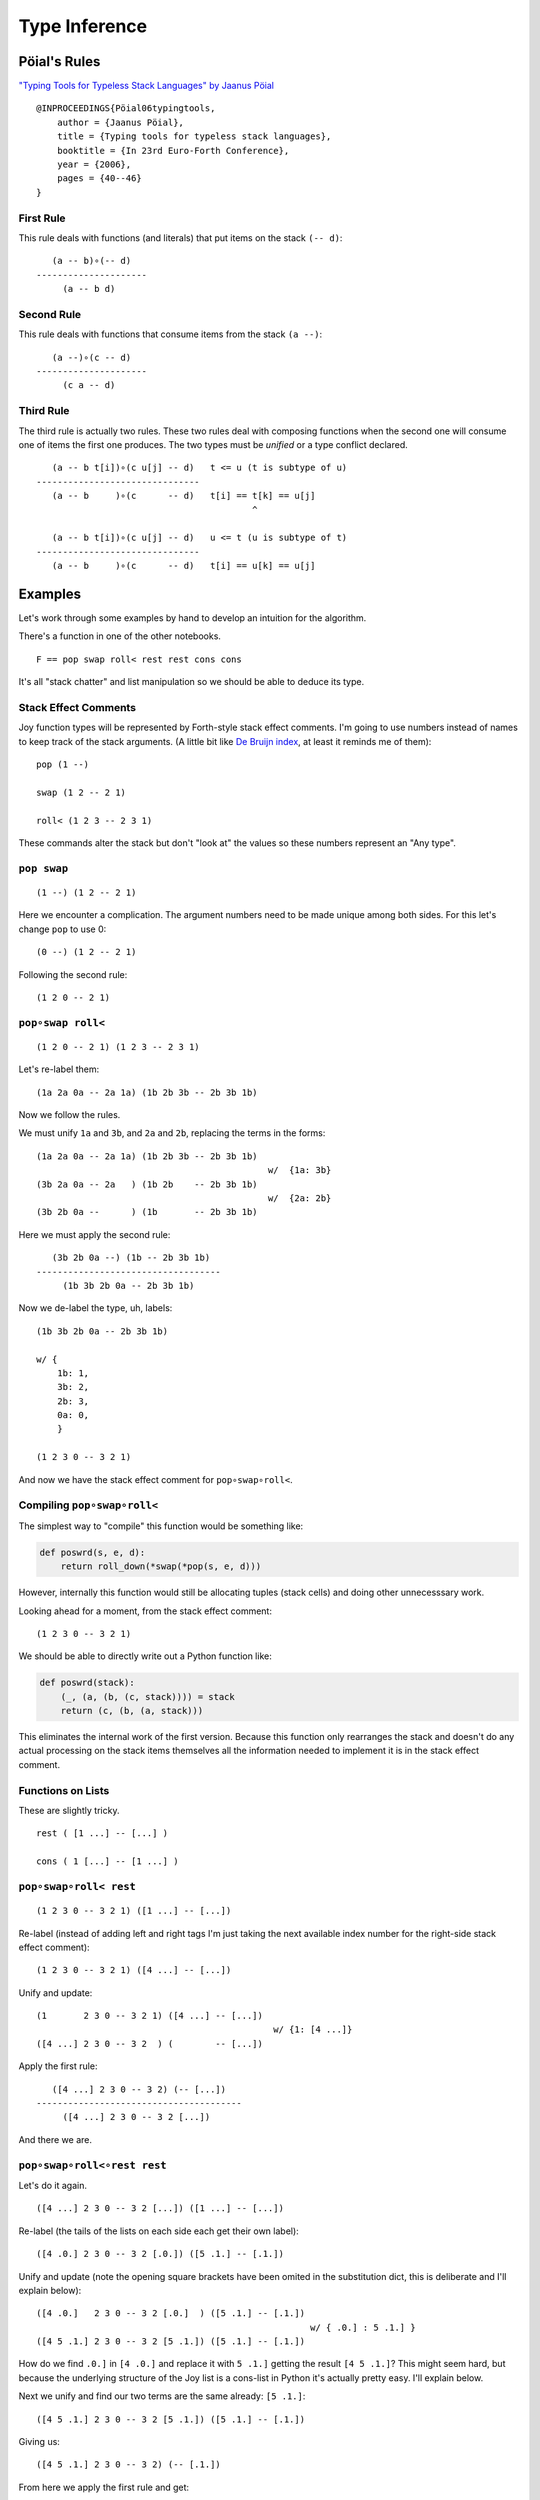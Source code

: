 
Type Inference
==============

Pöial's Rules
-------------

`"Typing Tools for Typeless Stack Languages" by Jaanus
Pöial <http://citeseerx.ist.psu.edu/viewdoc/summary?doi=10.1.1.212.6026>`__

::

    @INPROCEEDINGS{Pöial06typingtools,
        author = {Jaanus Pöial},
        title = {Typing tools for typeless stack languages},
        booktitle = {In 23rd Euro-Forth Conference},
        year = {2006},
        pages = {40--46}
    }

First Rule
~~~~~~~~~~

This rule deals with functions (and literals) that put items on the
stack ``(-- d)``:

::

       (a -- b)∘(-- d)
    ---------------------
         (a -- b d)

Second Rule
~~~~~~~~~~~

This rule deals with functions that consume items from the stack
``(a --)``:

::

       (a --)∘(c -- d)
    ---------------------
         (c a -- d)

Third Rule
~~~~~~~~~~

The third rule is actually two rules. These two rules deal with
composing functions when the second one will consume one of items the
first one produces. The two types must be *unified* or a type conflict
declared.

::

       (a -- b t[i])∘(c u[j] -- d)   t <= u (t is subtype of u)
    -------------------------------
       (a -- b     )∘(c      -- d)   t[i] == t[k] == u[j]
                                             ^

       (a -- b t[i])∘(c u[j] -- d)   u <= t (u is subtype of t)
    -------------------------------
       (a -- b     )∘(c      -- d)   t[i] == u[k] == u[j]

Examples
--------

Let's work through some examples by hand to develop an intuition for the
algorithm.

There's a function in one of the other notebooks.

::

    F == pop swap roll< rest rest cons cons

It's all "stack chatter" and list manipulation so we should be able to
deduce its type.

Stack Effect Comments
~~~~~~~~~~~~~~~~~~~~~

Joy function types will be represented by Forth-style stack effect
comments. I'm going to use numbers instead of names to keep track of the
stack arguments. (A little bit like `De Bruijn
index <https://en.wikipedia.org/wiki/De_Bruijn_index>`__, at least it
reminds me of them):

::

    pop (1 --)

    swap (1 2 -- 2 1)

    roll< (1 2 3 -- 2 3 1)

These commands alter the stack but don't "look at" the values so these
numbers represent an "Any type".

``pop swap``
~~~~~~~~~~~~

::

    (1 --) (1 2 -- 2 1)

Here we encounter a complication. The argument numbers need to be made
unique among both sides. For this let's change ``pop`` to use 0:

::

    (0 --) (1 2 -- 2 1)

Following the second rule:

::

    (1 2 0 -- 2 1)

``pop∘swap roll<``
~~~~~~~~~~~~~~~~~~

::

    (1 2 0 -- 2 1) (1 2 3 -- 2 3 1)

Let's re-label them:

::

    (1a 2a 0a -- 2a 1a) (1b 2b 3b -- 2b 3b 1b)

Now we follow the rules.

We must unify ``1a`` and ``3b``, and ``2a`` and ``2b``, replacing the
terms in the forms:

::

    (1a 2a 0a -- 2a 1a) (1b 2b 3b -- 2b 3b 1b)
                                                w/  {1a: 3b}
    (3b 2a 0a -- 2a   ) (1b 2b    -- 2b 3b 1b)
                                                w/  {2a: 2b}
    (3b 2b 0a --      ) (1b       -- 2b 3b 1b)

Here we must apply the second rule:

::

       (3b 2b 0a --) (1b -- 2b 3b 1b)
    -----------------------------------
         (1b 3b 2b 0a -- 2b 3b 1b)

Now we de-label the type, uh, labels:

::

    (1b 3b 2b 0a -- 2b 3b 1b)

    w/ {
        1b: 1,
        3b: 2,
        2b: 3,
        0a: 0,
        }

    (1 2 3 0 -- 3 2 1)

And now we have the stack effect comment for ``pop∘swap∘roll<``.

Compiling ``pop∘swap∘roll<``
~~~~~~~~~~~~~~~~~~~~~~~~~~~~

The simplest way to "compile" this function would be something like:

.. code:: ipython2

    def poswrd(s, e, d):
        return roll_down(*swap(*pop(s, e, d)))

However, internally this function would still be allocating tuples
(stack cells) and doing other unnecesssary work.

Looking ahead for a moment, from the stack effect comment:

::

    (1 2 3 0 -- 3 2 1)

We should be able to directly write out a Python function like:

.. code:: ipython2

    def poswrd(stack):
        (_, (a, (b, (c, stack)))) = stack
        return (c, (b, (a, stack)))

This eliminates the internal work of the first version. Because this
function only rearranges the stack and doesn't do any actual processing
on the stack items themselves all the information needed to implement it
is in the stack effect comment.

Functions on Lists
~~~~~~~~~~~~~~~~~~

These are slightly tricky.

::

    rest ( [1 ...] -- [...] )

    cons ( 1 [...] -- [1 ...] )

``pop∘swap∘roll< rest``
~~~~~~~~~~~~~~~~~~~~~~~

::

    (1 2 3 0 -- 3 2 1) ([1 ...] -- [...])

Re-label (instead of adding left and right tags I'm just taking the next
available index number for the right-side stack effect comment):

::

    (1 2 3 0 -- 3 2 1) ([4 ...] -- [...])

Unify and update:

::

    (1       2 3 0 -- 3 2 1) ([4 ...] -- [...])
                                                 w/ {1: [4 ...]}
    ([4 ...] 2 3 0 -- 3 2  ) (        -- [...])

Apply the first rule:

::

       ([4 ...] 2 3 0 -- 3 2) (-- [...])
    ---------------------------------------
         ([4 ...] 2 3 0 -- 3 2 [...])

And there we are.

``pop∘swap∘roll<∘rest rest``
~~~~~~~~~~~~~~~~~~~~~~~~~~~~

Let's do it again.

::

    ([4 ...] 2 3 0 -- 3 2 [...]) ([1 ...] -- [...])

Re-label (the tails of the lists on each side each get their own label):

::

    ([4 .0.] 2 3 0 -- 3 2 [.0.]) ([5 .1.] -- [.1.])

Unify and update (note the opening square brackets have been omited in
the substitution dict, this is deliberate and I'll explain below):

::

    ([4 .0.]   2 3 0 -- 3 2 [.0.]  ) ([5 .1.] -- [.1.])
                                                        w/ { .0.] : 5 .1.] }
    ([4 5 .1.] 2 3 0 -- 3 2 [5 .1.]) ([5 .1.] -- [.1.])

How do we find ``.0.]`` in ``[4 .0.]`` and replace it with ``5 .1.]``
getting the result ``[4 5 .1.]``? This might seem hard, but because the
underlying structure of the Joy list is a cons-list in Python it's
actually pretty easy. I'll explain below.

Next we unify and find our two terms are the same already: ``[5 .1.]``:

::

    ([4 5 .1.] 2 3 0 -- 3 2 [5 .1.]) ([5 .1.] -- [.1.])

Giving us:

::

    ([4 5 .1.] 2 3 0 -- 3 2) (-- [.1.])

From here we apply the first rule and get:

::

    ([4 5 .1.] 2 3 0 -- 3 2 [.1.])

Cleaning up the labels:

::

    ([4 5 ...] 2 3 1 -- 3 2 [...])

This is the stack effect of ``pop∘swap∘roll<∘rest∘rest``.

``pop∘swap∘roll<∘rest∘rest cons``
~~~~~~~~~~~~~~~~~~~~~~~~~~~~~~~~~

::

    ([4 5 ...] 2 3 1 -- 3 2 [...]) (1 [...] -- [1 ...])

Re-label:

::

    ([4 5 .1.] 2 3 1 -- 3 2 [.1.]) (6 [.2.] -- [6 .2.])

Unify:

::

    ([4 5 .1.] 2 3 1 -- 3 2 [.1.]) (6 [.2.] -- [6 .2.])
                                                         w/ { .1.] : .2.] }
    ([4 5 .2.] 2 3 1 -- 3 2      ) (6       -- [6 .2.])
                                                         w/ {2: 6}
    ([4 5 .2.] 6 3 1 -- 3        ) (        -- [6 .2.])

First rule:

::

    ([4 5 .2.] 6 3 1 -- 3 [6 .2.])

Re-label:

::

    ([4 5 ...] 2 3 1 -- 3 [2 ...])

Done.

``pop∘swap∘roll<∘rest∘rest∘cons cons``
~~~~~~~~~~~~~~~~~~~~~~~~~~~~~~~~~~~~~~

One more time.

::

    ([4 5 ...] 2 3 1 -- 3 [2 ...]) (1 [...] -- [1 ...])

Re-label:

::

    ([4 5 .1.] 2 3 1 -- 3 [2 .1.]) (6 [.2.] -- [6 .2.])

Unify:

::

    ([4 5 .1.] 2 3 1 -- 3 [2 .1.]) (6 [.2.] -- [6 .2.]  )
                                                           w/ { .2.] : 2 .1.] }
    ([4 5 .1.] 2 3 1 -- 3        ) (6       -- [6 2 .1.])
                                                           w/ {3: 6}
    ([4 5 .1.] 2 6 1 --          ) (        -- [6 2 .1.])

First or second rule:

::

    ([4 5 .1.] 2 6 1 -- [6 2 .1.])

Clean up the labels:

::

    ([4 5 ...] 2 3 1 -- [3 2 ...])

And there you have it, the stack effect for
``pop∘swap∘roll<∘rest∘rest∘cons∘cons``.

::

    ([4 5 ...] 2 3 1 -- [3 2 ...])

From this stack effect comment it should be possible to construct the
following Python code:

.. code:: ipython2

    def F(stack):
        (_, (d, (c, ((a, (b, S0)), stack)))) = stack
        return (d, (c, S0)), stack

Implementation
--------------

Representing Stack Effect Comments in Python
~~~~~~~~~~~~~~~~~~~~~~~~~~~~~~~~~~~~~~~~~~~~

I'm going to use pairs of tuples of type descriptors, which will be
integers or tuples of type descriptors:

.. code:: ipython2

    roll_dn = (1, 2, 3), (2, 3, 1)
    
    pop = (1,), ()
    
    swap = (1, 2), (2, 1)

``compose()``
~~~~~~~~~~~~~

.. code:: ipython2

    def compose(f, g):
    
        (f_in, f_out), (g_in, g_out) = f, g
    
        # First rule.
        #
        #       (a -- b) (-- d)
        #    ---------------------
        #         (a -- b d)
    
        if not g_in:
    
            fg_in, fg_out = f_in, f_out + g_out
    
        # Second rule.
        #
        #       (a --) (c -- d)
        #    ---------------------
        #         (c a -- d)
    
        elif not f_out:
    
            fg_in, fg_out = g_in + f_in, g_out
    
        else: # Unify, update, recur.
    
            fo, gi = f_out[-1], g_in[-1]
    
            s = unify(gi, fo)
    
            if s == False:  # s can also be the empty dict, which is ok.
                raise TypeError('Cannot unify %r and %r.' % (fo, gi))
    
            f_g = (f_in, f_out[:-1]), (g_in[:-1], g_out)
    
            if s: f_g = update(s, f_g)
    
            fg_in, fg_out = compose(*f_g)
    
        return fg_in, fg_out

``unify()``
~~~~~~~~~~~

.. code:: ipython2

    def unify(u, v, s=None):
        if s is None:
            s = {}
    
        if u == v:
            return s
    
        if isinstance(u, int):
            s[u] = v
            return s
    
        if isinstance(v, int):
            s[v] = u
            return s
    
        return False

``update()``
~~~~~~~~~~~~

.. code:: ipython2

    def update(s, term):
        if not isinstance(term, tuple):
            return s.get(term, term)
        return tuple(update(s, inner) for inner in term)

``relabel()``
~~~~~~~~~~~~~

.. code:: ipython2

    def relabel(left, right):
        return left, _1000(right)
    
    def _1000(right):
        if not isinstance(right, tuple):
            return 1000 + right
        return tuple(_1000(n) for n in right)
    
    relabel(pop, swap)




.. parsed-literal::

    (((1,), ()), ((1001, 1002), (1002, 1001)))



``delabel()``
~~~~~~~~~~~~~

.. code:: ipython2

    def delabel(f):
        s = {u: i for i, u in enumerate(sorted(_unique(f)))}
        return update(s, f)
    
    def _unique(f, seen=None):
        if seen is None:
            seen = set()
        if not isinstance(f, tuple):
            seen.add(f)
        else:
            for inner in f:
                _unique(inner, seen)
        return seen
    
    delabel(relabel(pop, swap))




.. parsed-literal::

    (((0,), ()), ((1, 2), (2, 1)))



``C()``
~~~~~~~

At last we put it all together in a function ``C()`` that accepts two
stack effect comments and returns their composition (or raises and
exception if they can't be composed due to type conflicts.)

.. code:: ipython2

    def C(f, g):
        f, g = relabel(f, g)
        fg = compose(f, g)
        return delabel(fg)

Let's try it out.

.. code:: ipython2

    C(pop, swap)




.. parsed-literal::

    ((1, 2, 0), (2, 1))



.. code:: ipython2

    C(C(pop, swap), roll_dn)




.. parsed-literal::

    ((3, 1, 2, 0), (2, 1, 3))



.. code:: ipython2

    C(swap, roll_dn)




.. parsed-literal::

    ((2, 0, 1), (1, 0, 2))



.. code:: ipython2

    C(pop, C(swap, roll_dn))




.. parsed-literal::

    ((3, 1, 2, 0), (2, 1, 3))



.. code:: ipython2

    poswrd = reduce(C, (pop, swap, roll_dn))
    poswrd




.. parsed-literal::

    ((3, 1, 2, 0), (2, 1, 3))



List Functions
~~~~~~~~~~~~~~

Here's that trick to represent functions like ``rest`` and ``cons`` that
manipulate lists. We use a cons-list of tuples and give the tails their
own numbers. Then everything above already works.

.. code:: ipython2

    rest = ((1, 2),), (2,)
    
    cons = (1, 2), ((1, 2),)

.. code:: ipython2

    C(poswrd, rest)




.. parsed-literal::

    (((3, 4), 1, 2, 0), (2, 1, 4))



Compare this to the stack effect comment we wrote above:

::

    ((  (3, 4), 1, 2, 0 ), ( 2, 1,   4  ))
    (   [4 ...] 2  3  0  --  3  2  [...])

The translation table, if you will, would be:

::

    {
    3: 4,
    4: ...],
    1: 2,
    2: 3,
    0: 0,
    }

.. code:: ipython2

    F = reduce(C, (pop, swap, roll_dn, rest, rest, cons, cons))
    
    F




.. parsed-literal::

    (((3, (4, 5)), 1, 2, 0), ((2, (1, 5)),))



Compare with the stack effect comment and you can see it works fine:

::

    ([4 5 ...] 2 3 1 -- [3 2 ...])

Dealing with ``cons`` and ``uncons``
~~~~~~~~~~~~~~~~~~~~~~~~~~~~~~~~~~~~

However, if we try to compose e.g. ``cons`` and ``uncons`` it won't
work:

.. code:: ipython2

    uncons = ((1, 2),), (1, 2)

.. code:: ipython2

    try:
        C(cons, uncons)
    except Exception, e:
        print e


.. parsed-literal::

    Cannot unify (1, 2) and (1001, 1002).


``unify()`` version 2
^^^^^^^^^^^^^^^^^^^^^

The problem is that the ``unify()`` function as written doesn't handle
the case when both terms are tuples. We just have to add a clause to
deal with this recursively:

.. code:: ipython2

    def unify(u, v, s=None):
        if s is None:
            s = {}
        else:
            u = update(s, u)
            v = update(s, v)
    
        if u == v:
            return s
    
        if isinstance(u, int):
            s[u] = v
            return s
    
        if isinstance(v, int):
            s[v] = u
            return s
    
        if isinstance(u, tuple) and isinstance(v, tuple):
            if len(u) != len(v) != 2:
                raise ValueError(repr((u, v)))
            for uu, vv in zip(u, v):
                s = unify(uu, vv, s)
                if s == False: # (instead of a substitution dict.)
                    break
            return s
     
        return False

.. code:: ipython2

    C(cons, uncons)




.. parsed-literal::

    ((0, 1), (0, 1))



Compiling
---------

Now consider the Python function we would like to derive:

.. code:: ipython2

    def F_python(stack):
        (_, (d, (c, ((a, (b, S0)), stack)))) = stack
        return (d, (c, S0)), stack

And compare it to the input stack effect comment tuple we just computed:

.. code:: ipython2

    F[0]




.. parsed-literal::

    ((3, (4, 5)), 1, 2, 0)



The stack-de-structuring tuple has nearly the same form as our input
stack effect comment tuple, just in the reverse order:

::

    (_, (d, (c, ((a, (b, S0)), stack))))

Remove the punctuation:

::

     _   d   c   (a, (b, S0))

Reverse the order and compare:

::

     (a, (b, S0))   c   d   _
    ((3, (4, 5 )),  1,  2,  0)

Eh?

And the return tuple

.. code:: ipython2

    F[1]




.. parsed-literal::

    ((2, (1, 5)),)



is similar to the output stack effect comment tuple:

::

    ((d, (c, S0)), stack)
    ((2, (1, 5 )),      )

This should make it pretty easy to write a Python function that accepts
the stack effect comment tuples and returns a new Python function
(either as a string of code or a function object ready to use) that
performs the semantics of that Joy function (described by the stack
effect.)

Python Identifiers
~~~~~~~~~~~~~~~~~~

We want to substitute Python identifiers for the integers. I'm going to
repurpose ``joy.parser.Symbol`` class for this:

.. code:: ipython2

    from collections import defaultdict
    from joy.parser import Symbol
    
    
    def _names_for():
        I = iter(xrange(1000))
        return lambda: Symbol('a%i' % next(I))
    
    
    def identifiers(term, s=None):
        if s is None:
            s = defaultdict(_names_for())
        if isinstance(term, int):
            return s[term]
        return tuple(identifiers(inner, s) for inner in term)

``doc_from_stack_effect()``
~~~~~~~~~~~~~~~~~~~~~~~~~~~

As a convenience I've implemented a function to convert the Python stack
effect comment tuples to reasonable text format. There are some details
in how this code works that related to stuff later in the notebook, so
you should skip it for now and read it later if you're interested.

.. code:: ipython2

    def doc_from_stack_effect(inputs, outputs):
        return '(%s--%s)' % (
            ' '.join(map(_to_str, inputs + ('',))),
            ' '.join(map(_to_str, ('',) + outputs))
        )
    
    
    def _to_str(term):
        if not isinstance(term, tuple):
            try:
                t = term.prefix == 's'
            except AttributeError:
                return str(term)
            return '[.%i.]' % term.number if t else str(term)
    
        a = []
        while term and isinstance(term, tuple):
            item, term = term
            a.append(_to_str(item))
    
        try:
            n = term.number
        except AttributeError:
            n = term
        else:
            if term.prefix != 's':
                raise ValueError('Stack label: %s' % (term,))
    
        a.append('.%s.' % (n,))
        return '[%s]' % ' '.join(a)

``compile_()``
~~~~~~~~~~~~~~

Now we can write a compiler function to emit Python source code. (The
underscore suffix distiguishes it from the built-in ``compile()``
function.)

.. code:: ipython2

    def compile_(name, f, doc=None):
        if doc is None:
            doc = doc_from_stack_effect(*f)
        inputs, outputs = identifiers(f)
        i = o = Symbol('stack')
        for term in inputs:
            i = term, i
        for term in outputs:
            o = term, o
        return '''def %s(stack):
        """%s"""
        %s = stack
        return %s''' % (name, doc, i, o)

Here it is in action:

.. code:: ipython2

    source = compile_('F', F)
    
    print source


.. parsed-literal::

    def F(stack):
        """([3 4 .5.] 1 2 0 -- [2 1 .5.])"""
        (a5, (a4, (a3, ((a0, (a1, a2)), stack)))) = stack
        return ((a4, (a3, a2)), stack)


Compare:

.. code:: ipython2

    def F_python(stack):
        (_, (d, (c, ((a, (b, S0)), stack)))) = stack
        return ((d, (c, S0)), stack)

Next steps:

.. code:: ipython2

    L = {}
    
    eval(compile(source, '__main__', 'single'), {}, L)
    
    L['F']




.. parsed-literal::

    <function F>



Let's try it out:

.. code:: ipython2

    from notebook_preamble import D, J, V
    from joy.library import SimpleFunctionWrapper

.. code:: ipython2

    D['F'] = SimpleFunctionWrapper(L['F'])

.. code:: ipython2

    J('[4 5 ...] 2 3 1 F')


.. parsed-literal::

    [3 2 ...]


With this, we have a partial Joy compiler that works on the subset of
Joy functions that manipulate stacks (both what I call "stack chatter"
and the ones that manipulate stacks on the stack.)

I'm probably going to modify the definition wrapper code to detect
definitions that can be compiled by this partial compiler and do it
automatically. It might be a reasonable idea to detect sequences of
compilable functions in definitions that have uncompilable functions in
them and just compile those. However, if your library is well-factored
this might be less helpful.

Compiling Library Functions
~~~~~~~~~~~~~~~~~~~~~~~~~~~

We can use ``compile_()`` to generate many primitives in the library
from their stack effect comments:

.. code:: ipython2

    def defs():
    
        roll_down = (1, 2, 3), (2, 3, 1)
    
        roll_up = (1, 2, 3), (3, 1, 2)
    
        pop = (1,), ()
    
        swap = (1, 2), (2, 1)
    
        rest = ((1, 2),), (2,)
        
        rrest = C(rest, rest)
    
        cons = (1, 2), ((1, 2),)
    
        uncons = ((1, 2),), (1, 2)
        
        swons = C(swap, cons)
    
        return locals()

.. code:: ipython2

    for name, stack_effect_comment in sorted(defs().items()):
        print
        print compile_(name, stack_effect_comment)
        print


.. parsed-literal::

    
    def cons(stack):
        """(1 2 -- [1 .2.])"""
        (a1, (a0, stack)) = stack
        return ((a0, a1), stack)
    
    
    def pop(stack):
        """(1 --)"""
        (a0, stack) = stack
        return stack
    
    
    def rest(stack):
        """([1 .2.] -- 2)"""
        ((a0, a1), stack) = stack
        return (a1, stack)
    
    
    def roll_down(stack):
        """(1 2 3 -- 2 3 1)"""
        (a2, (a1, (a0, stack))) = stack
        return (a0, (a2, (a1, stack)))
    
    
    def roll_up(stack):
        """(1 2 3 -- 3 1 2)"""
        (a2, (a1, (a0, stack))) = stack
        return (a1, (a0, (a2, stack)))
    
    
    def rrest(stack):
        """([0 1 .2.] -- 2)"""
        ((a0, (a1, a2)), stack) = stack
        return (a2, stack)
    
    
    def swap(stack):
        """(1 2 -- 2 1)"""
        (a1, (a0, stack)) = stack
        return (a0, (a1, stack))
    
    
    def swons(stack):
        """(0 1 -- [1 .0.])"""
        (a1, (a0, stack)) = stack
        return ((a1, a0), stack)
    
    
    def uncons(stack):
        """([1 .2.] -- 1 2)"""
        ((a0, a1), stack) = stack
        return (a1, (a0, stack))
    


Types and Subtypes of Arguments
-------------------------------

So far we have dealt with types of functions, those dealing with simple
stack manipulation. Let's extend our machinery to deal with types of
arguments.

"Number" Type
~~~~~~~~~~~~~

Consider the definition of ``sqr``:

::

    sqr == dup mul

The ``dup`` function accepts one *anything* and returns two of that:

::

    dup (1 -- 1 1)

And ``mul`` accepts two "numbers" (we're ignoring ints vs. floats vs.
complex, etc., for now) and returns just one:

::

    mul (n n -- n)

So we're composing:

::

    (1 -- 1 1)∘(n n -- n)

The rules say we unify 1 with ``n``:

::

       (1 -- 1 1)∘(n n -- n)
    ---------------------------  w/  {1: n}
       (1 -- 1  )∘(n   -- n)

This involves detecting that "Any type" arguments can accept "numbers".
If we were composing these functions the other way round this is still
the case:

::

       (n n -- n)∘(1 -- 1 1)
    ---------------------------  w/  {1: n}
       (n n --  )∘(  -- n n) 

The important thing here is that the mapping is going the same way in
both cases, from the "any" integer to the number

Distinguishing Numbers
~~~~~~~~~~~~~~~~~~~~~~

We should also mind that the number that ``mul`` produces is not
(necessarily) the same as either of its inputs, which are not
(necessarily) the same as each other:

::

    mul (n2 n1 -- n3)


       (1  -- 1  1)∘(n2 n1 -- n3)
    --------------------------------  w/  {1: n2}
       (n2 -- n2  )∘(n2    -- n3)


       (n2 n1 -- n3)∘(1 -- 1  1 )
    --------------------------------  w/  {1: n3}
       (n2 n1 --   )∘(  -- n3 n3) 

Distinguishing Types
~~~~~~~~~~~~~~~~~~~~

So we need separate domains of "any" numbers and "number" numbers, and
we need to be able to ask the order of these domains. Now the notes on
the right side of rule three make more sense, eh?

::

       (a -- b t[i])∘(c u[j] -- d)   t <= u (t is subtype of u)
    -------------------------------
       (a -- b     )∘(c      -- d)   t[i] == t[k] == u[j]
                                             ^

       (a -- b t[i])∘(c u[j] -- d)   u <= t (u is subtype of t)
    -------------------------------
       (a -- b     )∘(c      -- d)   t[i] == u[k] == u[j]

The indices ``i``, ``k``, and ``j`` are the number part of our labels
and ``t`` and ``u`` are the domains.

By creative use of Python's "double underscore" methods we can define a
Python class hierarchy of Joy types and use the ``issubclass()`` method
to establish domain ordering, as well as other handy behaviour that will
make it fairly easy to reuse most of the code above.

.. code:: ipython2

    class AnyJoyType(object):
    
        prefix = 'a'
    
        def __init__(self, number):
            self.number = number
    
        def __repr__(self):
            return self.prefix + str(self.number)
    
        def __eq__(self, other):
            return (
                isinstance(other, self.__class__)
                and other.prefix == self.prefix
                and other.number == self.number
            )
    
        def __ge__(self, other):
            return issubclass(other.__class__, self.__class__)
    
        def __add__(self, other):
            return self.__class__(self.number + other)
        __radd__ = __add__
        
        def __hash__(self):
            return hash(repr(self))
    
    
    class NumberJoyType(AnyJoyType): prefix = 'n'
    class FloatJoyType(NumberJoyType): prefix = 'f'
    class IntJoyType(FloatJoyType): prefix = 'i'
    
    
    class StackJoyType(AnyJoyType):
        prefix = 's'
    
    
    _R = range(10)
    A = map(AnyJoyType, _R)
    N = map(NumberJoyType, _R)
    S = map(StackJoyType, _R)

Mess with it a little:

.. code:: ipython2

    from itertools import permutations

"Any" types can be specialized to numbers and stacks, but not vice
versa:

.. code:: ipython2

    for a, b in permutations((A[0], N[0], S[0]), 2):
        print a, '>=', b, '->', a >= b


.. parsed-literal::

    a0 >= n0 -> True
    a0 >= s0 -> True
    n0 >= a0 -> False
    n0 >= s0 -> False
    s0 >= a0 -> False
    s0 >= n0 -> False


Our crude `Numerical
Tower <https://en.wikipedia.org/wiki/Numerical_tower>`__ of *numbers* >
*floats* > *integers* works as well (but we're not going to use it yet):

.. code:: ipython2

    for a, b in permutations((A[0], N[0], FloatJoyType(0), IntJoyType(0)), 2):
        print a, '>=', b, '->', a >= b


.. parsed-literal::

    a0 >= n0 -> True
    a0 >= f0 -> True
    a0 >= i0 -> True
    n0 >= a0 -> False
    n0 >= f0 -> True
    n0 >= i0 -> True
    f0 >= a0 -> False
    f0 >= n0 -> False
    f0 >= i0 -> True
    i0 >= a0 -> False
    i0 >= n0 -> False
    i0 >= f0 -> False


Typing ``sqr``
~~~~~~~~~~~~~~

.. code:: ipython2

    dup = (A[1],), (A[1], A[1])
    
    mul = (N[1], N[2]), (N[3],)

.. code:: ipython2

    dup




.. parsed-literal::

    ((a1,), (a1, a1))



.. code:: ipython2

    mul




.. parsed-literal::

    ((n1, n2), (n3,))



Modifying the Inferencer
~~~~~~~~~~~~~~~~~~~~~~~~

Re-labeling still works fine:

.. code:: ipython2

    foo = relabel(dup, mul)
    
    foo




.. parsed-literal::

    (((a1,), (a1, a1)), ((n1001, n1002), (n1003,)))



``delabel()`` version 2
^^^^^^^^^^^^^^^^^^^^^^^

The ``delabel()`` function needs an overhaul. It now has to keep track
of how many labels of each domain it has "seen".

.. code:: ipython2

    from collections import Counter
    
    
    def delabel(f, seen=None, c=None):
        if seen is None:
            assert c is None
            seen, c = {}, Counter()
    
        try:
            return seen[f]
        except KeyError:
            pass
    
        if not isinstance(f, tuple):
            seen[f] = f.__class__(c[f.prefix])
            c[f.prefix] += 1
            return seen[f]
    
        return tuple(delabel(inner, seen, c) for inner in f)

.. code:: ipython2

    delabel(foo)




.. parsed-literal::

    (((a0,), (a0, a0)), ((n0, n1), (n2,)))



``unify()`` version 3
^^^^^^^^^^^^^^^^^^^^^

.. code:: ipython2

    def unify(u, v, s=None):
        if s is None:
            s = {}
        else:
            u = update(s, u)
            v = update(s, v)
    
        if u == v:
            return s
    
        if isinstance(u, AnyJoyType) and isinstance(v, AnyJoyType):
            if u >= v:
                s[u] = v
                return s
            if v >= u:
                s[v] = u
                return s
            raise TypeError('Cannot unify %r and %r.' % (u, v))
    
        if isinstance(u, tuple) and isinstance(v, tuple):
            if len(u) != len(v) != 2:
                raise TypeError(repr((u, v)))
            for uu, vv in zip(u, v):
                s = unify(uu, vv, s)
                if s == False: # (instead of a substitution dict.)
                    break
            return s
     
        if isinstance(v, tuple):
            if not stacky(u):
                raise TypeError('Cannot unify %r and %r.' % (u, v))
            s[u] = v
            return s
    
        if isinstance(u, tuple):
            if not stacky(v):
                raise TypeError('Cannot unify %r and %r.' % (v, u))
            s[v] = u
            return s
    
        return False
    
    
    def stacky(thing):
        return thing.__class__ in {AnyJoyType, StackJoyType}

Rewrite the stack effect comments:

.. code:: ipython2

    def defs():
    
        roll_down = (A[1], A[2], A[3]), (A[2], A[3], A[1])
    
        roll_up = (A[1], A[2], A[3]), (A[3], A[1], A[2])
    
        pop = (A[1],), ()
    
        popop = (A[2], A[1],), ()
    
        popd = (A[2], A[1],), (A[1],)
    
        popdd = (A[3], A[2], A[1],), (A[2], A[1],)
    
        swap = (A[1], A[2]), (A[2], A[1])
    
        rest = ((A[1], S[1]),), (S[1],)
    
        rrest = C(rest, rest)
    
        cons = (A[1], S[1]), ((A[1], S[1]),)
    
        ccons = C(cons, cons)
    
        uncons = ((A[1], S[1]),), (A[1], S[1])
    
        swons = C(swap, cons)
    
        dup = (A[1],), (A[1], A[1])
    
        dupd = (A[2], A[1]), (A[2], A[2], A[1])
    
        mul = (N[1], N[2]), (N[3],)
        
        sqrt = C(dup, mul)
    
        first = ((A[1], S[1]),), (A[1],)
    
        second = C(rest, first)
    
        third = C(rest, second)
    
        tuck = (A[2], A[1]), (A[1], A[2], A[1])
    
        over = (A[2], A[1]), (A[2], A[1], A[2])
        
        succ = pred = (N[1],), (N[2],)
        
        divmod_ = pm = (N[2], N[1]), (N[4], N[3])
    
        return locals()

.. code:: ipython2

    DEFS = defs()

.. code:: ipython2

    for name, stack_effect_comment in sorted(DEFS.items()):
        print name, '=', doc_from_stack_effect(*stack_effect_comment)


.. parsed-literal::

    ccons = (a0 a1 [.0.] -- [a0 a1 .0.])
    cons = (a1 [.1.] -- [a1 .1.])
    divmod_ = (n2 n1 -- n4 n3)
    dup = (a1 -- a1 a1)
    dupd = (a2 a1 -- a2 a2 a1)
    first = ([a1 .1.] -- a1)
    mul = (n1 n2 -- n3)
    over = (a2 a1 -- a2 a1 a2)
    pm = (n2 n1 -- n4 n3)
    pop = (a1 --)
    popd = (a2 a1 -- a1)
    popdd = (a3 a2 a1 -- a2 a1)
    popop = (a2 a1 --)
    pred = (n1 -- n2)
    rest = ([a1 .1.] -- [.1.])
    roll_down = (a1 a2 a3 -- a2 a3 a1)
    roll_up = (a1 a2 a3 -- a3 a1 a2)
    rrest = ([a0 a1 .0.] -- [.0.])
    second = ([a0 a1 .0.] -- a1)
    sqrt = (n0 -- n1)
    succ = (n1 -- n2)
    swap = (a1 a2 -- a2 a1)
    swons = ([.0.] a0 -- [a0 .0.])
    third = ([a0 a1 a2 .0.] -- a2)
    tuck = (a2 a1 -- a1 a2 a1)
    uncons = ([a1 .1.] -- a1 [.1.])


.. code:: ipython2

    globals().update(DEFS)

Compose ``dup`` and ``mul``
^^^^^^^^^^^^^^^^^^^^^^^^^^^

.. code:: ipython2

    C(dup, mul)




.. parsed-literal::

    ((n0,), (n1,))



Revisit the ``F`` function, works fine.

.. code:: ipython2

    F = reduce(C, (pop, swap, roll_down, rest, rest, cons, cons))
    F




.. parsed-literal::

    (((a0, (a1, s0)), a2, a3, a4), ((a3, (a2, s0)),))



.. code:: ipython2

    print doc_from_stack_effect(*F)


.. parsed-literal::

    ([a0 a1 .0.] a2 a3 a4 -- [a3 a2 .0.])


Some otherwise inefficient functions are no longer to be feared. We can
also get the effect of combinators in some limited cases.

.. code:: ipython2

    def neato(*funcs):
        print doc_from_stack_effect(*reduce(C, funcs))

.. code:: ipython2

    # e.g. [swap] dip
    neato(roll_up, swap, roll_down)


.. parsed-literal::

    (a0 a1 a2 -- a1 a0 a2)


.. code:: ipython2

    # e.g. [popop] dip
    neato(popdd, roll_down, pop)


.. parsed-literal::

    (a0 a1 a2 a3 -- a2 a3)


.. code:: ipython2

    # Reverse the order of the top three items.
    neato(roll_up, swap)


.. parsed-literal::

    (a0 a1 a2 -- a2 a1 a0)


``compile_()`` version 2
^^^^^^^^^^^^^^^^^^^^^^^^

Because the type labels represent themselves as valid Python identifiers
the ``compile_()`` function doesn't need to generate them anymore:

.. code:: ipython2

    def compile_(name, f, doc=None):
        inputs, outputs = f
        if doc is None:
            doc = doc_from_stack_effect(inputs, outputs)
        i = o = Symbol('stack')
        for term in inputs:
            i = term, i
        for term in outputs:
            o = term, o
        return '''def %s(stack):
        """%s"""
        %s = stack
        return %s''' % (name, doc, i, o)

.. code:: ipython2

    print compile_('F', F)


.. parsed-literal::

    def F(stack):
        """([a0 a1 .0.] a2 a3 a4 -- [a3 a2 .0.])"""
        (a4, (a3, (a2, ((a0, (a1, s0)), stack)))) = stack
        return ((a3, (a2, s0)), stack)


But it cannot magically create new functions that involve e.g. math and
such. Note that this is *not* a ``sqr`` function implementation:

.. code:: ipython2

    print compile_('sqr', C(dup, mul))


.. parsed-literal::

    def sqr(stack):
        """(n0 -- n1)"""
        (n0, stack) = stack
        return (n1, stack)


``compilable()``
^^^^^^^^^^^^^^^^

The functions that *can* be compiled are the ones that have only
``AnyJoyType`` and ``StackJoyType`` labels in their stack effect
comments. We can write a function to check that:

.. code:: ipython2

    from itertools import imap
    
    
    def compilable(f):
        return isinstance(f, tuple) and all(imap(compilable, f)) or stacky(f)

.. code:: ipython2

    for name, stack_effect_comment in sorted(defs().items()):
        if compilable(stack_effect_comment):
            print name, '=', doc_from_stack_effect(*stack_effect_comment)


.. parsed-literal::

    ccons = (a0 a1 [.0.] -- [a0 a1 .0.])
    cons = (a1 [.1.] -- [a1 .1.])
    dup = (a1 -- a1 a1)
    dupd = (a2 a1 -- a2 a2 a1)
    first = ([a1 .1.] -- a1)
    over = (a2 a1 -- a2 a1 a2)
    pop = (a1 --)
    popd = (a2 a1 -- a1)
    popdd = (a3 a2 a1 -- a2 a1)
    popop = (a2 a1 --)
    rest = ([a1 .1.] -- [.1.])
    roll_down = (a1 a2 a3 -- a2 a3 a1)
    roll_up = (a1 a2 a3 -- a3 a1 a2)
    rrest = ([a0 a1 .0.] -- [.0.])
    second = ([a0 a1 .0.] -- a1)
    swap = (a1 a2 -- a2 a1)
    swons = ([.0.] a0 -- [a0 .0.])
    third = ([a0 a1 a2 .0.] -- a2)
    tuck = (a2 a1 -- a1 a2 a1)
    uncons = ([a1 .1.] -- a1 [.1.])


Functions that use the Stack
----------------------------

Consider the ``stack`` function which grabs the whole stack, quotes it,
and puts it on itself:

::

    stack (...     -- ... [...]        )
    stack (... a   -- ... a [a ...]    )
    stack (... b a -- ... b a [a b ...])

We would like to represent this in Python somehow. To do this we use a
simple, elegant trick.

::

    stack         S   -- (         S,           S)
    stack     (a, S)  -- (     (a, S),      (a, S))
    stack (a, (b, S)) -- ( (a, (b, S)), (a, (b, S)))

Instead of representing the stack effect comments as a single tuple
(with N items in it) we use the same cons-list structure to hold the
sequence and ``unify()`` the whole comments.

``stack∘uncons``
~~~~~~~~~~~~~~~~

Let's try composing ``stack`` and ``uncons``. We want this result:

::

    stack∘uncons (... a -- ... a a [...])

The stack effects are:

::

    stack = S -- (S, S)

    uncons = ((a, Z), S) -- (Z, (a, S))

Unifying:

::

      S    -- (S, S) ∘ ((a, Z), S) -- (Z, (a,   S   ))
                                                        w/ { S: (a, Z) }
    (a, Z) --        ∘             -- (Z, (a, (a, Z)))

So:

::

    stack∘uncons == (a, Z) -- (Z, (a, (a, Z)))

It works.

``stack∘uncons∘uncons``
~~~~~~~~~~~~~~~~~~~~~~~

Let's try ``stack∘uncons∘uncons``:

::

    (a, S     ) -- (S,      (a, (a, S     ))) ∘ ((b, Z),  S`             ) -- (Z, (b,   S`   ))

                                                                                    w/ { S: (b, Z) }
                                                                                    
    (a, (b, Z)) -- ((b, Z), (a, (a, (b, Z)))) ∘ ((b, Z),  S`             ) -- (Z, (b,   S`   ))

                                                                                    w/ { S`: (a, (a, (b, Z))) }
                                                                                    
    (a, (b, Z)) -- ((b, Z), (a, (a, (b, Z)))) ∘ ((b, Z), (a, (a, (b, Z)))) -- (Z, (b, (a, (a, (b, Z)))))

    (a, (b, Z)) -- (Z, (b, (a, (a, (b, Z)))))

It works.

``compose()`` version 2
^^^^^^^^^^^^^^^^^^^^^^^

This function has to be modified to use the new datastructures and it is
no longer recursive, instead recursion happens as part of unification.

.. code:: ipython2

    def compose(f, g):
    
        (f_in, f_out), (g_in, g_out) = f, g
    
        if not g_in:
            fg_in, fg_out = f_in, stack_concat(g_out, f_out)
    
        elif not f_out:
            fg_in, fg_out = stack_concat(f_in, g_in), g_out
    
        else: # Unify and update.
    
            s = unify(g_in, f_out)
    
            if s == False:  # s can also be the empty dict, which is ok.
                raise TypeError('Cannot unify %r and %r.' % (fo, gi))
    
            fg_in, fg_out = update(s, (f_in, g_out))
    
        return fg_in, fg_out
    
    
    stack_concat = lambda q, e: (q[0], stack_concat(q[1], e)) if q else e

I don't want to rewrite all the defs myself, so I'll write a little
conversion function instead. This is programmer's laziness.

.. code:: ipython2

    def sequence_to_stack(seq, stack=StackJoyType(23)):
        for item in seq: stack = item, stack
        return stack
    
    NEW_DEFS = {
        name: (sequence_to_stack(i), sequence_to_stack(o))
        for name, (i, o) in DEFS.iteritems()
    }
    
    globals().update(NEW_DEFS)

.. code:: ipython2

    stack = S[0], (S[0], S[0])

.. code:: ipython2

    C(stack, uncons)




.. parsed-literal::

    ((a0, s0), (s0, (a0, (a0, s0))))



.. code:: ipython2

    C(C(stack, uncons), uncons)




.. parsed-literal::

    ((a0, (a1, s0)), (s0, (a1, (a0, (a0, (a1, s0))))))



The display function should be changed too.

``doc_from_stack_effect()`` version 2
~~~~~~~~~~~~~~~~~~~~~~~~~~~~~~~~~~~~~

Clunky junk, but it will suffice for now.

.. code:: ipython2

    def doc_from_stack_effect(inputs, outputs):
        switch = [False]  # Do we need to display the '...' for the rest of the main stack?
        i, o = _f(inputs, switch), _f(outputs, switch)
        if switch[0]:
            i.append('...')
            o.append('...')
        return '(%s--%s)' % (
            ' '.join(reversed([''] + i)),
            ' '.join(reversed(o + [''])),
        )
    
    
    def _f(term, switch):
        a = []
        while term and isinstance(term, tuple):
            item, term = term
            a.append(item)
        assert isinstance(term, StackJoyType), repr(term)
        a = [_to_str(i, term, switch) for i in a]
        return a
    
    
    def _to_str(term, stack, switch):
        if not isinstance(term, tuple):
            if term == stack:
                switch[0] = True
                return '[...]'
            return (
                '[.%i.]' % term.number
                if isinstance(term, StackJoyType)
                else str(term)
            )
    
        a = []
        while term and isinstance(term, tuple):
            item, term = term
            a.append(_to_str(item, stack, switch))
        assert isinstance(term, StackJoyType), repr(term)
        if term == stack:
            switch[0] = True
            end = '...'
        else:
            end = '.%i.' % term.number
        a.append(end)
        return '[%s]' % ' '.join(a)

.. code:: ipython2

    for name, stack_effect_comment in sorted(NEW_DEFS.items()):
        print name, '=', doc_from_stack_effect(*stack_effect_comment)


.. parsed-literal::

    ccons = (a0 a1 [.0.] -- [a0 a1 .0.])
    cons = (a1 [.1.] -- [a1 .1.])
    divmod_ = (n2 n1 -- n4 n3)
    dup = (a1 -- a1 a1)
    dupd = (a2 a1 -- a2 a2 a1)
    first = ([a1 .1.] -- a1)
    mul = (n1 n2 -- n3)
    over = (a2 a1 -- a2 a1 a2)
    pm = (n2 n1 -- n4 n3)
    pop = (a1 --)
    popd = (a2 a1 -- a1)
    popdd = (a3 a2 a1 -- a2 a1)
    popop = (a2 a1 --)
    pred = (n1 -- n2)
    rest = ([a1 .1.] -- [.1.])
    roll_down = (a1 a2 a3 -- a2 a3 a1)
    roll_up = (a1 a2 a3 -- a3 a1 a2)
    rrest = ([a0 a1 .0.] -- [.0.])
    second = ([a0 a1 .0.] -- a1)
    sqrt = (n0 -- n1)
    succ = (n1 -- n2)
    swap = (a1 a2 -- a2 a1)
    swons = ([.0.] a0 -- [a0 .0.])
    third = ([a0 a1 a2 .0.] -- a2)
    tuck = (a2 a1 -- a1 a2 a1)
    uncons = ([a1 .1.] -- a1 [.1.])


.. code:: ipython2

    print ; print doc_from_stack_effect(*stack)
    print ; print doc_from_stack_effect(*C(stack, uncons))
    print ; print doc_from_stack_effect(*C(C(stack, uncons), uncons))
    print ; print doc_from_stack_effect(*C(C(stack, uncons), cons))


.. parsed-literal::

    
    (... -- ... [...])
    
    (... a0 -- ... a0 a0 [...])
    
    (... a1 a0 -- ... a1 a0 a0 a1 [...])
    
    (... a0 -- ... a0 [a0 ...])


.. code:: ipython2

    print doc_from_stack_effect(*C(ccons, stack))


.. parsed-literal::

    (... a1 a0 [.0.] -- ... [a1 a0 .0.] [[a1 a0 .0.] ...])


.. code:: ipython2

    Q = C(ccons, stack)
    
    Q




.. parsed-literal::

    ((s0, (a0, (a1, s1))), (((a1, (a0, s0)), s1), ((a1, (a0, s0)), s1)))



``compile_()`` version 3
^^^^^^^^^^^^^^^^^^^^^^^^

This makes the ``compile_()`` function pretty simple as the stack effect
comments are now already in the form needed for the Python code:

.. code:: ipython2

    def compile_(name, f, doc=None):
        i, o = f
        if doc is None:
            doc = doc_from_stack_effect(i, o)
        return '''def %s(stack):
        """%s"""
        %s = stack
        return %s''' % (name, doc, i, o)

.. code:: ipython2

    print compile_('Q', Q)


.. parsed-literal::

    def Q(stack):
        """(... a1 a0 [.0.] -- ... [a1 a0 .0.] [[a1 a0 .0.] ...])"""
        (s0, (a0, (a1, s1))) = stack
        return (((a1, (a0, s0)), s1), ((a1, (a0, s0)), s1))


.. code:: ipython2

    unstack = (S[1], S[0]), S[1]
    enstacken = S[0], (S[0], S[1])

.. code:: ipython2

    print doc_from_stack_effect(*unstack)


.. parsed-literal::

    ([.1.] --)


.. code:: ipython2

    print doc_from_stack_effect(*enstacken)


.. parsed-literal::

    (-- [.0.])


.. code:: ipython2

    print doc_from_stack_effect(*C(cons, unstack))


.. parsed-literal::

    (a0 [.0.] -- a0)


.. code:: ipython2

    print doc_from_stack_effect(*C(cons, enstacken))


.. parsed-literal::

    (a0 [.0.] -- [[a0 .0.] .1.])


.. code:: ipython2

    C(cons, unstack)




.. parsed-literal::

    ((s0, (a0, s1)), (a0, s0))



Multiple Stack Effects
----------------------

...

.. code:: ipython2

    class IntJoyType(NumberJoyType): prefix = 'i'
    
    
    F = map(FloatJoyType, _R)
    I = map(IntJoyType, _R)

.. code:: ipython2

    muls = [
         ((I[2], (I[1], S[0])), (I[3], S[0])),
         ((F[2], (I[1], S[0])), (F[3], S[0])),
         ((I[2], (F[1], S[0])), (F[3], S[0])),
         ((F[2], (F[1], S[0])), (F[3], S[0])),
    ]

.. code:: ipython2

    for f in muls:
        print doc_from_stack_effect(*f)


.. parsed-literal::

    (i1 i2 -- i3)
    (i1 f2 -- f3)
    (f1 i2 -- f3)
    (f1 f2 -- f3)


.. code:: ipython2

    for f in muls:
        try:
            e = C(dup, f)
        except TypeError:
            continue
        print doc_from_stack_effect(*dup), doc_from_stack_effect(*f), doc_from_stack_effect(*e)


.. parsed-literal::

    (a1 -- a1 a1) (i1 i2 -- i3) (i0 -- i1)
    (a1 -- a1 a1) (f1 f2 -- f3) (f0 -- f1)


.. code:: ipython2

    from itertools import product
    
    
    def meta_compose(F, G):
        for f, g in product(F, G):
            try:
                yield C(f, g)
            except TypeError:
                pass
    
    
    def MC(F, G):
        return sorted(set(meta_compose(F, G)))

.. code:: ipython2

    for f in MC([dup], muls):
        print doc_from_stack_effect(*f)


.. parsed-literal::

    (f0 -- f1)
    (i0 -- i1)


.. code:: ipython2

    for f in MC([dup], [mul]):
        print doc_from_stack_effect(*f)


.. parsed-literal::

    (n0 -- n1)


``concat``
----------

How to deal with ``concat``?

::

    concat ([.0.] [.1.] -- [.0. .1.])

We would like to represent this in Python somehow...

.. code:: ipython2

    concat = (S[0], S[1]), ((S[0], S[1]),)

But this is actually ``cons`` with the first argument restricted to be a
stack:

::

    ([.0.] [.1.] -- [[.0.] .1.])

What we have implemented so far would actually only permit:

::

    ([.0.] [.1.] -- [.2.])

.. code:: ipython2

    concat = (S[0], S[1]), (S[2],)

Which works but can lose information. Consider ``cons concat``, this is
how much information we *could* retain:

::

    (1 [.0.] [.1.] -- [1 .0. .1.])

As opposed to just:

::

    (1 [.0.] [.1.] -- [.2.])

Brzo...'s Derivitives of Regular Expressions
~~~~~~~~~~~~~~~~~~~~~~~~~~~~~~~~~~~~~~~~~~~~

We can invent a new type of type variable, a "sequence type" (I think
this is what they mean in the literature by that term...) or "Kleene
Star" type. I'm going to represent it as a type letter and the asterix,
so a sequence of zero or more ``AnyJoyType`` variables would be:

::

    A*

The ``A*`` works by splitting the universe into two alternate histories:

::

    A* -> 0 | A A*

The Kleene star variable disappears in one universe, and in the other it
turns into an ``AnyJoyType`` variable followed by itself again. We have
to return all universes (represented by their substitution dicts, the
"unifiers") that don't lead to type conflicts.

Consider unifying two stacks (the lowercase letters are any type
variables of the kinds we have defined so far):

::

    [a A* b .0.] U [c d .1.]
                              w/ {c: a}
    [  A* b .0.] U [  d .1.]

Now we have to split universes to unify ``A*``. In the first universe it
disappears:

::

    [b .0.] U [d .1.]
                       w/ {d: b, .1.: .0.} 
         [] U []

While in the second it spawns an ``A``, which we will label ``e``:

::

    [e A* b .0.] U [d .1.]
                            w/ {d: e}
    [  A* b .0.] U [  .1.]
                            w/ {.1.: A* b .0.}
    [  A* b .0.] U [  .1.]

Giving us two unifiers:

::

    {c: a,  d: b,  .1.:      .0.}
    {c: a,  d: e,  .1.: A* b .0.}

.. code:: ipython2

    class KleeneStar(object):
    
        kind = AnyJoyType
    
        def __init__(self, number):
            self.number = number
            self.count = 0
            self.prefix = repr(self)
    
        def __repr__(self):
            return '%s%i*' % (self.kind.prefix, self.number)
    
        def another(self):
            self.count += 1
            return self.kind(10000 * self.number + self.count)
    
        def __eq__(self, other):
            return (
                isinstance(other, self.__class__)
                and other.number == self.number
            )
    
        def __ge__(self, other):
            return self.kind >= other.kind
    
        def __add__(self, other):
            return self.__class__(self.number + other)
        __radd__ = __add__
        
        def __hash__(self):
            return hash(repr(self))
    
    class AnyStarJoyType(KleeneStar): kind = AnyJoyType
    class NumberStarJoyType(KleeneStar): kind = NumberJoyType
    #class FloatStarJoyType(KleeneStar): kind = FloatJoyType
    #class IntStarJoyType(KleeneStar): kind = IntJoyType
    class StackStarJoyType(KleeneStar): kind = StackJoyType
    
    
    As = map(AnyStarJoyType, _R)
    Ns = map(NumberStarJoyType, _R)
    Ss = map(StackStarJoyType, _R)

``unify()`` version 4
^^^^^^^^^^^^^^^^^^^^^

Can now return multiple results...

.. code:: ipython2

    def unify(u, v, s=None):
        if s is None:
            s = {}
        elif s:
            u = update(s, u)
            v = update(s, v)
    
        if u == v:
            return s,
    
        if isinstance(u, AnyJoyType) and isinstance(v, AnyJoyType):
            if u >= v:
                s[u] = v
                return s,
            if v >= u:
                s[v] = u
                return s,
            raise TypeError('Cannot unify %r and %r.' % (u, v))
    
        if isinstance(u, tuple) and isinstance(v, tuple):
            if len(u) != len(v) != 2:
                raise TypeError(repr((u, v)))
                
            a, b = v
            if isinstance(a, KleeneStar):
                # Two universes, in one the Kleene star disappears and unification
                # continues without it...
                s0 = unify(u, b)
                
                # In the other it spawns a new variable.
                s1 = unify(u, (a.another(), v))
                
                t = s0 + s1
                for sn in t:
                    sn.update(s)
                return t
    
            a, b = u
            if isinstance(a, KleeneStar):
                s0 = unify(v, b)
                s1 = unify(v, (a.another(), u))
                t = s0 + s1
                for sn in t:
                    sn.update(s)
                return t
    
            ses = unify(u[0], v[0])
            results = ()
            for sn in ses:
                results += unify(u[1], v[1], sn)
            return results
     
        if isinstance(v, tuple):
            if not stacky(u):
                raise TypeError('Cannot unify %r and %r.' % (u, v))
            s[u] = v
            return s,
    
        if isinstance(u, tuple):
            if not stacky(v):
                raise TypeError('Cannot unify %r and %r.' % (v, u))
            s[v] = u
            return s,
    
        return ()
    
    
    def stacky(thing):
        return thing.__class__ in {AnyJoyType, StackJoyType}

.. code:: ipython2

    a = (As[1], S[1])
    a




.. parsed-literal::

    (a1*, s1)



.. code:: ipython2

    b = (A[1], S[2])
    b




.. parsed-literal::

    (a1, s2)



.. code:: ipython2

    for result in unify(b, a):
        print result, '->', update(result, a), update(result, b)


.. parsed-literal::

    {s1: (a1, s2)} -> (a1*, (a1, s2)) (a1, s2)
    {a1: a10001, s2: (a1*, s1)} -> (a1*, s1) (a10001, (a1*, s1))


.. code:: ipython2

    for result in unify(a, b):
        print result, '->', update(result, a), update(result, b)


.. parsed-literal::

    {s1: (a1, s2)} -> (a1*, (a1, s2)) (a1, s2)
    {a1: a10002, s2: (a1*, s1)} -> (a1*, s1) (a10002, (a1*, s1))


::

    (a1*, s1)       [a1*]       (a1, s2)        [a1]

    (a1*, (a1, s2)) [a1* a1]    (a1, s2)        [a1]

    (a1*, s1)       [a1*]       (a2, (a1*, s1)) [a2 a1*]

.. code:: ipython2

    sum_ = ((Ns[1], S[1]), S[0]), (N[0], S[0])
    
    print doc_from_stack_effect(*sum_)


.. parsed-literal::

    ([n1* .1.] -- n0)


.. code:: ipython2

    f = (N[1], (N[2], (N[3], S[1]))), S[0]
    
    print doc_from_stack_effect(S[0], f)


.. parsed-literal::

    (-- [n1 n2 n3 .1.])


.. code:: ipython2

    for result in unify(sum_[0], f):
        print result, '->', update(result, sum_[1])


.. parsed-literal::

    {s1: (n1, (n2, (n3, s1)))} -> (n0, s0)
    {n1: n10001, s1: (n2, (n3, s1))} -> (n0, s0)
    {n1: n10001, s1: (n3, s1), n2: n10002} -> (n0, s0)
    {n1: n10001, s1: (n1*, s1), n3: n10003, n2: n10002} -> (n0, s0)


``compose()`` version 3
^^^^^^^^^^^^^^^^^^^^^^^

This function has to be modified to use the new datastructures and it is
no longer recursive, instead recursion happens as part of unification.

.. code:: ipython2

    def compose(f, g):
    
        (f_in, f_out), (g_in, g_out) = f, g
    
        if not g_in:
            yield f_in, stack_concat(g_out, f_out)
    
        elif not f_out:
            yield stack_concat(f_in, g_in), g_out
    
        else: # Unify and update.
    
            s = unify(g_in, f_out)
    
            if not s:
                raise TypeError('Cannot unify %r and %r.' % (fo, gi))
    
            for result in s:
                yield update(result, (f_in, g_out))


.. code:: ipython2

    def meta_compose(F, G):
        for f, g in product(F, G):
            try:
                for result in C(f, g):
                    yield result
            except TypeError:
                pass
    
    
    def C(f, g):
        f, g = relabel(f, g)
        for fg in compose(f, g):
            yield delabel(fg)

.. code:: ipython2

    for f in MC([dup], muls):
        print doc_from_stack_effect(*f)


.. parsed-literal::

    (a0 -- f0)
    (a0 -- i0)


.. code:: ipython2

    
    
    for f in MC([dup], [sum_]):
        print doc_from_stack_effect(*f)


.. parsed-literal::

    ([n0* .0.] -- [n0* .0.] n0)


.. code:: ipython2

    
    
    for f in MC([cons], [sum_]):
        print doc_from_stack_effect(*f)


.. parsed-literal::

    (a0 [.0.] -- n0)
    (n0 [n0* .0.] -- n1)


.. code:: ipython2

    sum_ = (((N[1], (Ns[1], S[1])), S[0]), (N[0], S[0]))
    print doc_from_stack_effect(*cons),
    print doc_from_stack_effect(*sum_),
    
    for f in MC([cons], [sum_]):
        print doc_from_stack_effect(*f)


.. parsed-literal::

    (a1 [.1.] -- [a1 .1.]) ([n1 n1* .1.] -- n0) (n0 [n0* .0.] -- n1)


.. code:: ipython2

    a = (A[4], (As[1], (A[3], S[1])))
    a




.. parsed-literal::

    (a4, (a1*, (a3, s1)))



.. code:: ipython2

    b = (A[1], (A[2], S[2]))
    b




.. parsed-literal::

    (a1, (a2, s2))



.. code:: ipython2

    for result in unify(b, a):
        print result


.. parsed-literal::

    {a1: a4, s2: s1, a2: a3}
    {a1: a4, s2: (a1*, (a3, s1)), a2: a10003}


.. code:: ipython2

    for result in unify(a, b):
        print result


.. parsed-literal::

    {s2: s1, a2: a3, a4: a1}
    {s2: (a1*, (a3, s1)), a2: a10004, a4: a1}


represent ``concat``
~~~~~~~~~~~~~~~~~~~~

::

    ([.0.] [.1.] -- [A*(.0.) .1.])

Meaning that ``A*`` on the right-hand side should all the crap from
``.0.``.

::

    ([      .0.] [.1.] -- [      A* .1.])
    ([a     .0.] [.1.] -- [a     A* .1.])
    ([a b   .0.] [.1.] -- [a b   A* .1.])
    ([a b c .0.] [.1.] -- [a b c A* .1.])

or...

::

    ([       .0.] [.1.] -- [       .1.])
    ([a      .0.] [.1.] -- [a      .1.])
    ([a b    .0.] [.1.] -- [a b    .1.])
    ([a b  c .0.] [.1.] -- [a b  c .1.])
    ([a A* c .0.] [.1.] -- [a A* c .1.])

::

    (a, (b, S0)) . S1 = (a, (b, (A*, S1)))

.. code:: ipython2

    class Astar(object):
        def __repr__(self):
            return 'A*'
    
    
    def concat(s0, s1):
        a = []
        while isinstance(s0, tuple):
            term, s0 = s0
            a.append(term)
        assert isinstance(s0, StackJoyType), repr(s0)
        s1 = Astar(), s1
        for term in reversed(a):
            s1 = term, s1
        return s1

.. code:: ipython2

    a, b = (A[1], S[0]), (A[2], S[1])

.. code:: ipython2

    concat(a, b)




.. parsed-literal::

    (a1, (A*, (a2, s1)))



Joy in the Logical Paradigm
---------------------------

For this to work the type label classes have to be modified to let
``T >= t`` succeed, where e.g. ``T`` is ``IntJoyType`` and ``t`` is
``int``

.. code:: ipython2

    F = reduce(C, (pop, swap, roll_down, rest, rest, cons, cons))
    
    print doc_from_stack_effect(*F)


::


    ---------------------------------------------------------------------------

    ValueError                                Traceback (most recent call last)

    <ipython-input-113-4b4cb6ff86e5> in <module>()
          1 F = reduce(C, (pop, swap, roll_down, rest, rest, cons, cons))
          2 
    ----> 3 print doc_from_stack_effect(*F)
    

    <ipython-input-101-ddee30dbb1a6> in C(f, g)
         10 def C(f, g):
         11     f, g = relabel(f, g)
    ---> 12     for fg in compose(f, g):
         13         yield delabel(fg)


    <ipython-input-100-4237a6bb159d> in compose(f, g)
          1 def compose(f, g):
          2 
    ----> 3     (f_in, f_out), (g_in, g_out) = f, g
          4 
          5     if not g_in:


    <ipython-input-101-ddee30dbb1a6> in C(f, g)
         10 def C(f, g):
         11     f, g = relabel(f, g)
    ---> 12     for fg in compose(f, g):
         13         yield delabel(fg)


    <ipython-input-100-4237a6bb159d> in compose(f, g)
          1 def compose(f, g):
          2 
    ----> 3     (f_in, f_out), (g_in, g_out) = f, g
          4 
          5     if not g_in:


    <ipython-input-101-ddee30dbb1a6> in C(f, g)
         10 def C(f, g):
         11     f, g = relabel(f, g)
    ---> 12     for fg in compose(f, g):
         13         yield delabel(fg)


    <ipython-input-100-4237a6bb159d> in compose(f, g)
          1 def compose(f, g):
          2 
    ----> 3     (f_in, f_out), (g_in, g_out) = f, g
          4 
          5     if not g_in:


    <ipython-input-101-ddee30dbb1a6> in C(f, g)
         10 def C(f, g):
         11     f, g = relabel(f, g)
    ---> 12     for fg in compose(f, g):
         13         yield delabel(fg)


    <ipython-input-100-4237a6bb159d> in compose(f, g)
          1 def compose(f, g):
          2 
    ----> 3     (f_in, f_out), (g_in, g_out) = f, g
          4 
          5     if not g_in:


    <ipython-input-101-ddee30dbb1a6> in C(f, g)
         10 def C(f, g):
         11     f, g = relabel(f, g)
    ---> 12     for fg in compose(f, g):
         13         yield delabel(fg)


    <ipython-input-100-4237a6bb159d> in compose(f, g)
          1 def compose(f, g):
          2 
    ----> 3     (f_in, f_out), (g_in, g_out) = f, g
          4 
          5     if not g_in:


    ValueError: need more than 1 value to unpack


.. code:: ipython2

    from joy.parser import text_to_expression

.. code:: ipython2

    s = text_to_expression('[3 4 ...] 2 1')
    s

.. code:: ipython2

    L = unify(F[1], s)
    L

.. code:: ipython2

    F[1]

.. code:: ipython2

    F[1][0]

.. code:: ipython2

    s[0]

Typing Combinators
------------------

TBD

This is an open subject.

The obvious thing is that you now need two pairs of tuples to describe
the combinators' effects, a stack effect comment and an expression
effect comment:

::

    dip (a [F] --)--(-- F a)

One thing that might help is...

Abstract Interpretation
-----------------------

Something else...
-----------------

::

    [4 5 ...] 2 1 0 pop∘swap∘roll<∘rest∘rest∘cons∘cons
    [4 5 ...] 2 1       swap∘roll<∘rest∘rest∘cons∘cons
    [4 5 ...] 1 2            roll<∘rest∘rest∘cons∘cons
    1 2 [4 5 ...]                  rest∘rest∘cons∘cons
    1 2   [5 ...]                       rest∘cons∘cons
    1 2     [...]                            cons∘cons
    1     [2 ...]                                 cons
        [1 2 ...]

Eh?

